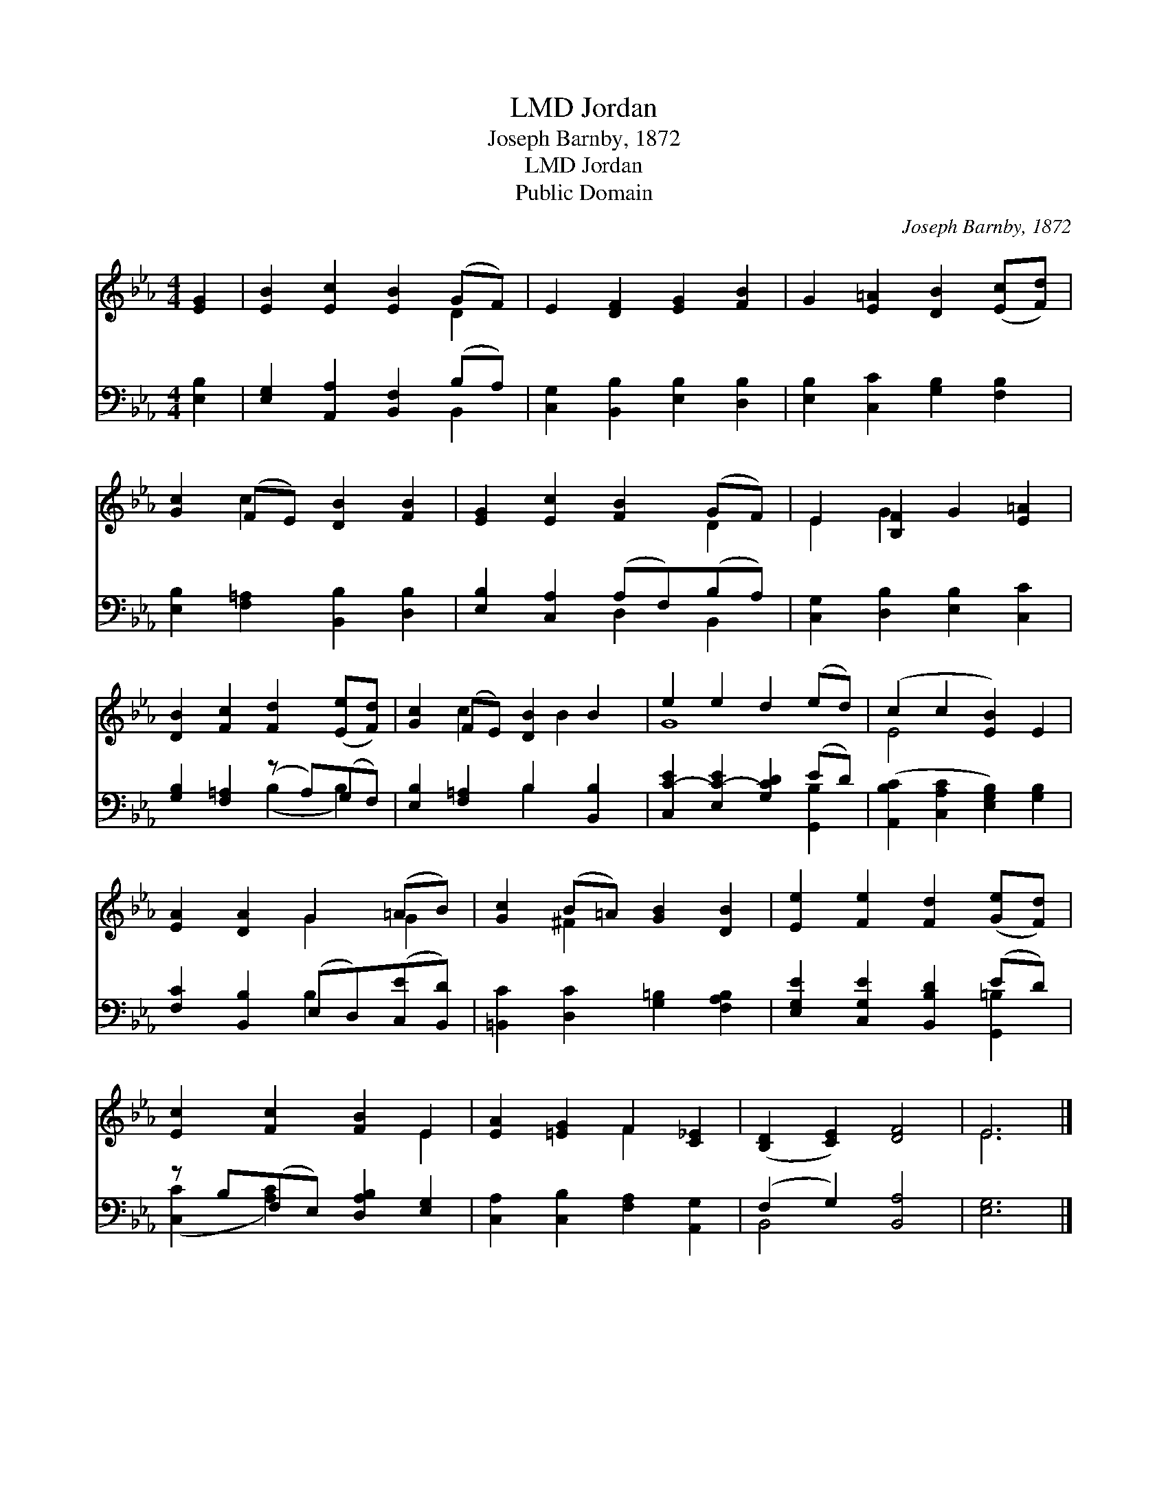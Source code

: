 X:1
T:Jordan, LMD
T:Joseph Barnby, 1872
T:Jordan, LMD
T:Public Domain
C:Joseph Barnby, 1872
Z:Public Domain
%%score ( 1 2 ) ( 3 4 )
L:1/8
M:4/4
K:Eb
V:1 treble 
V:2 treble 
V:3 bass 
V:4 bass 
V:1
 [EG]2 | [EB]2 [Ec]2 [EB]2 (GF) | E2 [DF]2 [EG]2 [FB]2 | G2 [E=A]2 [DB]2 ([Ec][Fd]) | %4
 [Gc]2 (FE) [DB]2 [FB]2 | [EG]2 [Ec]2 [FB]2 (GF) | E2 [B,F]2 G2 [E=A]2 | %7
 [DB]2 [Fc]2 [Fd]2 ([Ee][Fd]) | [Gc]2 (FE) [DB]2 B2 | e2 e2 d2 (ed) | (c2 c2 [EB]2) E2 | %11
 [EA]2 [DA]2 G2 (=AB) | [Gc]2 (B=A) [GB]2 [DB]2 | [Ee]2 [Fe]2 [Fd]2 ([Ge][Fd]) | %14
 [Ec]2 [Fc]2 [FB]2 E2 | [EA]2 [=EG]2 F2 [C_E]2 | ([B,D]2 [CE]2) [DF]4 | E6 |] %18
V:2
 x2 | x6 D2 | x8 | x8 | x2 c2 x4 | x6 D2 | E2 G2 x4 | x8 | x2 c2 x B2 x | G8 | E4- x4 | x4 G2 G2 | %12
 x2 ^F2 x4 | x8 | x6 E2 | x4 F2 x2 | x8 | E6 |] %18
V:3
 [E,B,]2 | [E,G,]2 [A,,A,]2 [B,,F,]2 (B,A,) | [C,G,]2 [B,,B,]2 [E,B,]2 [D,B,]2 | %3
 [E,B,]2 [C,C]2 [G,B,]2 [F,B,]2 | [E,B,]2 [F,=A,]2 [B,,B,]2 [D,B,]2 | %5
 [E,B,]2 [C,A,]2 (A,F,)(B,A,) | [C,G,]2 [D,B,]2 [E,B,]2 [C,C]2 | [G,B,]2 [F,=A,]2 (z A,)(G,F,) | %8
 [E,B,]2 [F,=A,]2 B,2 [B,,B,]2 | [C,C-E]2 [E,C-E]2 [G,CD]2 (ED) | %10
 ([A,,B,C]2 [C,A,C]2 [E,G,B,]2) [G,B,]2 | [F,C]2 [B,,B,]2 (E,D,)([C,E][B,,D]) | %12
 [=B,,C]2 [D,C]2 [G,=B,]2 [F,A,B,]2 | [E,G,E]2 [C,G,E]2 [B,,B,D]2 (ED) | %14
 z B,(F,E,) [D,A,B,]2 [E,G,]2 | [C,A,]2 [C,B,]2 [F,A,]2 [A,,G,]2 | (F,2 G,2) [B,,A,]4 | [E,G,]6 |] %18
V:4
 x2 | x6 B,,2 | x8 | x8 | x8 | x4 D,2 B,,2 | x8 | x4 (B,2 B,2) | x4 B,2 x2 | x6 [G,,B,]2 | x8 | %11
 x4 B,2 x2 | x8 | x6 [G,,=B,]2 | ([C,C]2 [A,C]2) x4 | x8 | B,,4 x4 | x6 |] %18

